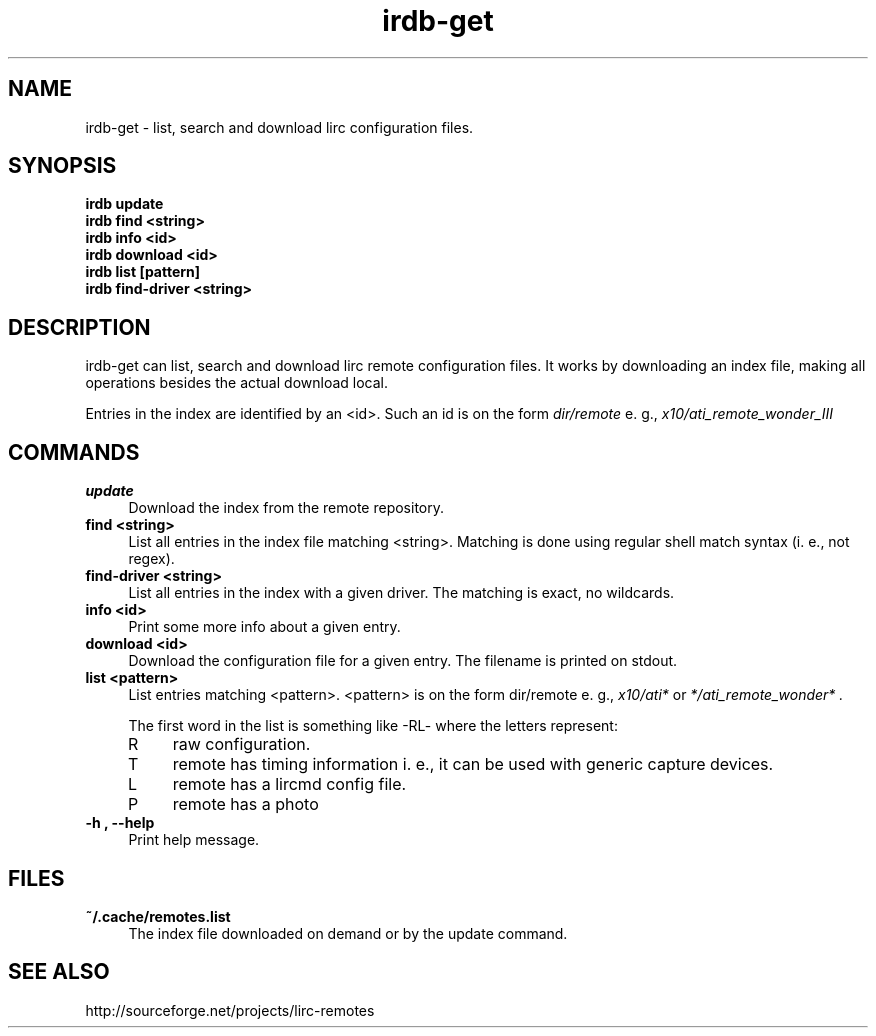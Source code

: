 .TH irdb-get "1" "Last change: Oct 2014" "irdb-get @version@" "User Commands"
.SH NAME
irdb-get - list, search and download lirc configuration files.
.SH SYNOPSIS
.B  irdb update
.br
.B  irdb find  <string>
.br
.B  irdb info  <id>
.br
.B  irdb download <id>
.br
.B  irdb list [pattern]
.br
.B  irdb find-driver  <string>


.SH DESCRIPTION
irdb-get can list, search and download lirc remote configuration files.
It works by downloading an index file, making all operations besides
the actual download local.
.P
Entries in the index are identified by an <id>. Such an id is on the
form
.I dir/remote
e. g.,
.I x10/ati_remote_wonder_III

.SH COMMANDS
.TP 4
.B update
Download the index from the remote repository.
.TP 4
.B  find <string>
List all entries in the index file matching <string>. Matching is done
using regular shell match syntax (i. e., not regex).
.TP 4
.B  find-driver <string>
List all entries in the index with a given driver. The matching is
exact, no wildcards.
.TP 4
.B info <id>
Print some more info about a given entry.
.TP 4
.B download <id>
Download the configuration file for a given entry. The filename is printed
on stdout.
.TP 4
.B list <pattern>
List entries matching <pattern>. <pattern> is on the form dir/remote e. g.,
.I x10/ati*
or
.I */ati_remote_wonder* .

The first word in the list is something like -RL- where the letters represent:
.RS 4
.IP R 4
raw configuration.
.IP T 4
remote has timing information i. e., it can be used with generic
capture devices.
.IP L 4
remote has a lircmd config file.
.IP P 4
remote has a photo
.RE
.TP 4
.B -h , --help
Print help message.

.SH FILES
.TP 4
.B ~/.cache/remotes.list
The index file downloaded on demand or by the update command.

.SH "SEE ALSO"
http://sourceforge.net/projects/lirc-remotes
